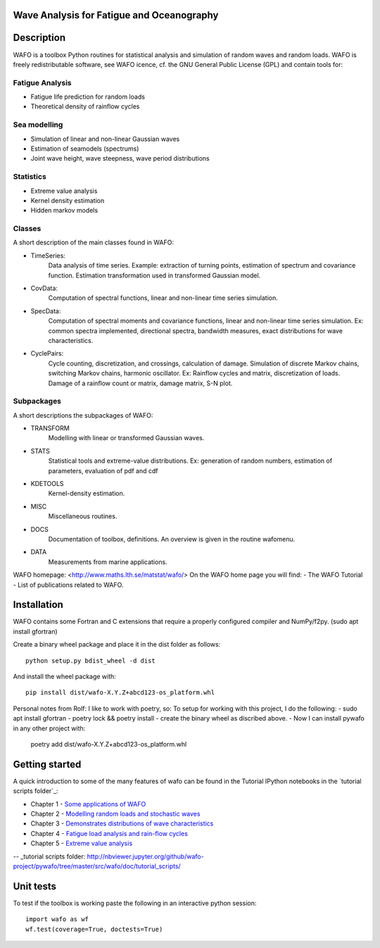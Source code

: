 
|wafo_logo|
==========================================
Wave Analysis for Fatigue and Oceanography
==========================================

|pkg_img| |tests_img| |docs_img| |health_img| |coverage_img| |versions_img| |downloads_img|


Description
===========

WAFO is a toolbox Python routines for statistical analysis and simulation of
random waves and random loads. WAFO is freely redistributable software, see WAFO
icence, cf. the GNU General Public License (GPL) and contain tools for:

Fatigue Analysis
----------------

- Fatigue life prediction for random loads
- Theoretical density of rainflow cycles

Sea modelling
-------------

- Simulation of linear and non-linear Gaussian waves
- Estimation of seamodels (spectrums)
- Joint wave height, wave steepness, wave period distributions

Statistics
------------

- Extreme value analysis
- Kernel density estimation
- Hidden markov models

Classes
-------
A short description of the main classes found in WAFO:


* TimeSeries:
    Data analysis of time series. Example: extraction of turning points,
    estimation of spectrum and covariance function. Estimation transformation
    used in transformed Gaussian model.

* CovData:
    Computation of spectral functions, linear and non-linear time series
    simulation.

* SpecData:
    Computation of spectral moments and covariance functions, linear and
    non-linear time series simulation. Ex: common spectra implemented,
    directional spectra, bandwidth measures, exact distributions for wave
    characteristics.

* CyclePairs:
    Cycle counting, discretization, and crossings, calculation of damage.
    Simulation of discrete Markov chains, switching Markov chains,
    harmonic oscillator. Ex:  Rainflow cycles and matrix, discretization of
    loads. Damage of a rainflow count or matrix, damage matrix, S-N plot.


Subpackages
-----------
A short descriptions the subpackages of WAFO:

* TRANSFORM
    Modelling with linear or transformed Gaussian waves.
* STATS
    Statistical tools and extreme-value distributions. Ex: generation of random
    numbers, estimation of parameters, evaluation of pdf and cdf
* KDETOOLS
    Kernel-density estimation.
* MISC
    Miscellaneous routines.
* DOCS
    Documentation of toolbox, definitions. An overview is given in the routine
    wafomenu.
* DATA
    Measurements from marine applications.

WAFO homepage: <http://www.maths.lth.se/matstat/wafo/>
On the WAFO home page you will find:
- The WAFO Tutorial
- List of publications related to WAFO.

Installation
============

WAFO contains some Fortran and C extensions that require a properly configured
compiler and NumPy/f2py.  (sudo apt install gfortran)

Create a binary wheel package and place it in the dist folder as follows::

    python setup.py bdist_wheel -d dist

And install the wheel package with::

    pip install dist/wafo-X.Y.Z+abcd123-os_platform.whl

Personal notes from Rolf:
I like to work with poetry, so:
To setup for working with this project, I do the following:
- sudo apt install gfortran
- poetry lock && poetry install
- create the binary wheel as discribed above.
- Now I can install pywafo in any other project with:
        poetry add dist/wafo-X.Y.Z+abcd123-os_platform.whl

Getting started
===============

A quick introduction to some of the many features of wafo can be found in the Tutorial IPython notebooks in the
`tutorial scripts folder`_:

* Chapter 1 - `Some applications of WAFO`_

* Chapter 2 - `Modelling random loads and stochastic waves`_

* Chapter 3 - `Demonstrates distributions of wave characteristics`_

* Chapter 4 - `Fatigue load analysis and rain-flow cycles`_

* Chapter 5 - `Extreme value analysis`_

-- _tutorial scripts folder: http://nbviewer.jupyter.org/github/wafo-project/pywafo/tree/master/src/wafo/doc/tutorial_scripts/

.. _Some applications of WAFO: http://nbviewer.jupyter.org/github/wafo-project/pywafo/blob/master/src/wafo/doc/tutorial_scripts/WAFO%20Chapter%201.ipynb

.. _Modelling random loads and stochastic waves: http://nbviewer.jupyter.org/github/wafo-project/pywafo/blob/master/src/wafo/doc/tutorial_scripts/WAFO%20Chapter%202.ipynb

.. _Demonstrates distributions of wave characteristics: http://nbviewer.jupyter.org/github/wafo-project/pywafo/blob/master/src/wafo/doc/tutorial_scripts/WAFO%20Chapter%203.ipynb

.. _Fatigue load analysis and rain-flow cycles: http://nbviewer.jupyter.org/github/wafo-project/pywafo/blob/master/src/wafo/doc/tutorial_scripts/WAFO%20Chapter%204.ipynb

.. _Extreme value analysis: http://nbviewer.jupyter.org/github/wafo-project/pywafo/blob/master/src/wafo/doc/tutorial_scripts/WAFO%20Chapter%205.ipynb


Unit tests
==========

To test if the toolbox is working paste the following in an interactive
python session::

   import wafo as wf
   wf.test(coverage=True, doctests=True)


.. |wafo_logo| image:: https://github.com/wafo-project/pywafo/blob/master/src/wafo/data/wafoLogoNewWithoutBorder.png
    :target: https://github.com/wafo-project/pywafo


.. |pkg_img| image:: https://badge.fury.io/py/wafo.png
    :target: https://pypi.python.org/pypi/wafo/

.. |tests_img| image:: https://travis-ci.org/wafo-project/pywafo.svg?branch=master
    :target: https://travis-ci.org/wafo-project/pywafo

.. |docs_img| image:: https://readthedocs.org/projects/pip/badge/?version=latest
    :target: http://pywafo.readthedocs.org/en/latest/

.. |health_img| image:: https://codeclimate.com/github/wafo-project/pywafo/badges/gpa.svg
   :target: https://codeclimate.com/github/wafo-project/pywafo
   :alt: Code Climate

.. |coverage_img| image:: https://coveralls.io/repos/wafo-project/pywafo/badge.svg?branch=master
   :target: https://coveralls.io/github/wafo-project/pywafo?branch=master

.. |versions_img| image:: https://img.shields.io/pypi/pyversions/wafo.svg
   :target: https://github.com/wafo-project/pywafo


.. |downloads_img| image:: https://img.shields.io/pypi/dm/wafo.svg
   :alt: PyPI - Downloads

